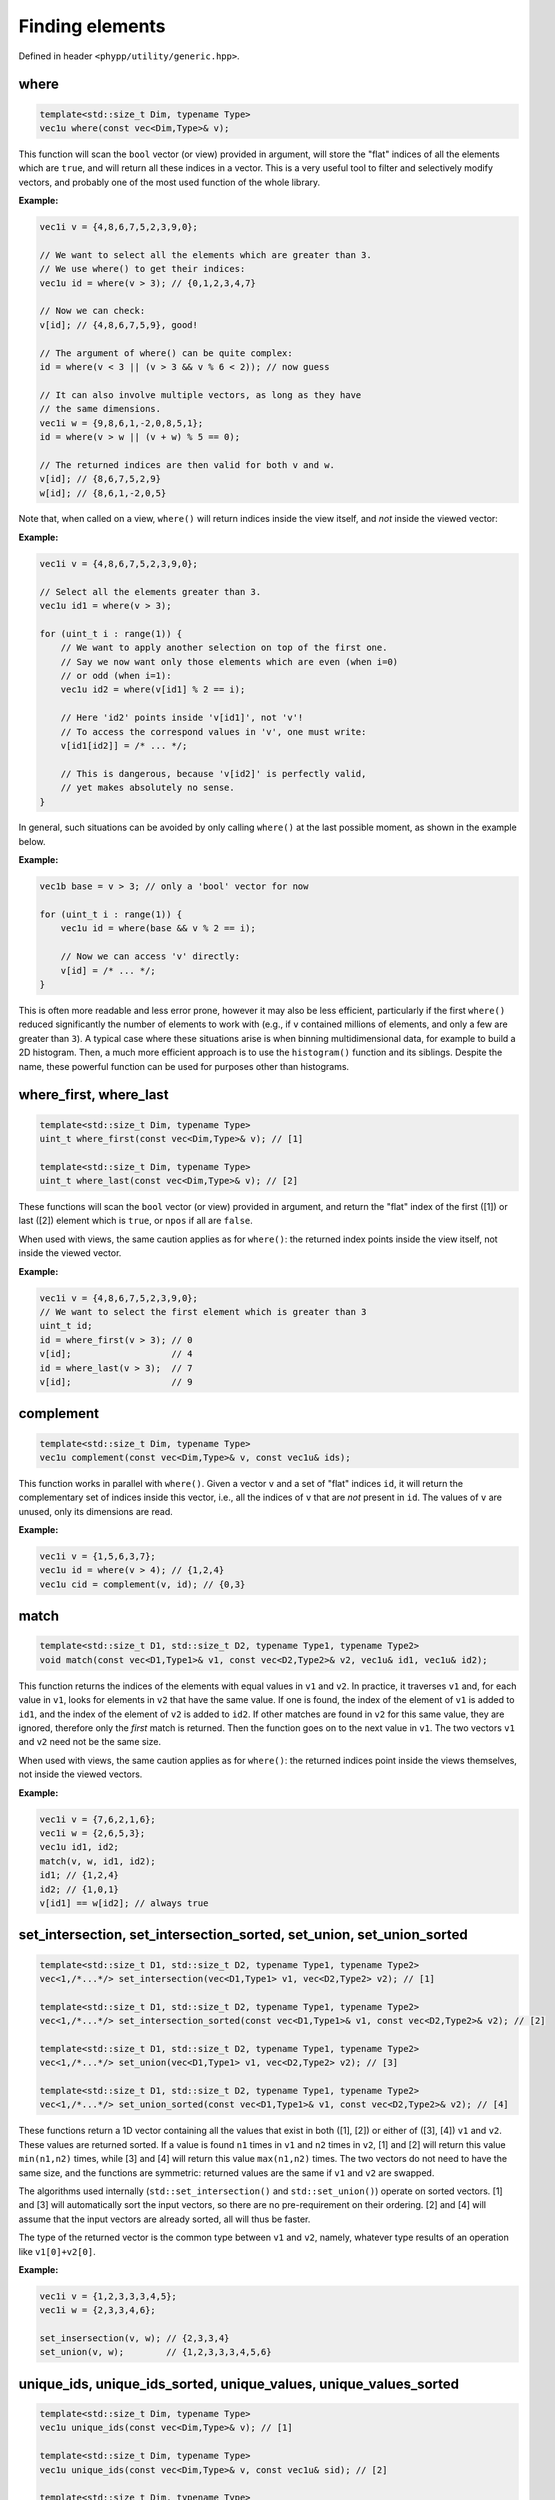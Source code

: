 Finding elements
================

Defined in header ``<phypp/utility/generic.hpp>``.

where
-----

.. code-block:: c++

    template<std::size_t Dim, typename Type>
    vec1u where(const vec<Dim,Type>& v);

This function will scan the ``bool`` vector (or view) provided in argument, will store the "flat" indices of all the elements which are ``true``, and will return all these indices in a vector. This is a very useful tool to filter and selectively modify vectors, and probably one of the most used function of the whole library.

**Example:**

.. code-block:: c++

    vec1i v = {4,8,6,7,5,2,3,9,0};

    // We want to select all the elements which are greater than 3.
    // We use where() to get their indices:
    vec1u id = where(v > 3); // {0,1,2,3,4,7}

    // Now we can check:
    v[id]; // {4,8,6,7,5,9}, good!

    // The argument of where() can be quite complex:
    id = where(v < 3 || (v > 3 && v % 6 < 2)); // now guess

    // It can also involve multiple vectors, as long as they have
    // the same dimensions.
    vec1i w = {9,8,6,1,-2,0,8,5,1};
    id = where(v > w || (v + w) % 5 == 0);

    // The returned indices are then valid for both v and w.
    v[id]; // {8,6,7,5,2,9}
    w[id]; // {8,6,1,-2,0,5}

Note that, when called on a view, ``where()`` will return indices inside the view itself, and *not* inside the viewed vector:

**Example:**

.. code-block:: c++

    vec1i v = {4,8,6,7,5,2,3,9,0};

    // Select all the elements greater than 3.
    vec1u id1 = where(v > 3);

    for (uint_t i : range(1)) {
        // We want to apply another selection on top of the first one.
        // Say we now want only those elements which are even (when i=0)
        // or odd (when i=1):
        vec1u id2 = where(v[id1] % 2 == i);

        // Here 'id2' points inside 'v[id1]', not 'v'!
        // To access the correspond values in 'v', one must write:
        v[id1[id2]] = /* ... */;

        // This is dangerous, because 'v[id2]' is perfectly valid,
        // yet makes absolutely no sense.
    }

In general, such situations can be avoided by only calling ``where()`` at the last possible moment, as shown in the example below.

**Example:**

.. code-block:: c++

    vec1b base = v > 3; // only a 'bool' vector for now

    for (uint_t i : range(1)) {
        vec1u id = where(base && v % 2 == i);

        // Now we can access 'v' directly:
        v[id] = /* ... */;
    }

This is often more readable and less error prone, however it may also be less efficient, particularly if the first ``where()`` reduced significantly the number of elements to work with (e.g., if ``v`` contained millions of elements, and only a few are greater than ``3``). A typical case where these situations arise is when binning multidimensional data, for example to build a 2D histogram. Then, a much more efficient approach is to use the ``histogram()`` function and its siblings. Despite the name, these powerful function can be used for purposes other than histograms.


where_first, where_last
-----------------------

.. code-block:: c++

    template<std::size_t Dim, typename Type>
    uint_t where_first(const vec<Dim,Type>& v); // [1]

    template<std::size_t Dim, typename Type>
    uint_t where_last(const vec<Dim,Type>& v); // [2]

These functions will scan the ``bool`` vector (or view) provided in argument, and return the "flat" index of the first ([1]) or last ([2]) element which is ``true``, or ``npos`` if all are ``false``.

When used with views, the same caution applies as for ``where()``: the returned index points inside the view itself, not inside the viewed vector.

**Example:**

.. code-block:: c++

    vec1i v = {4,8,6,7,5,2,3,9,0};
    // We want to select the first element which is greater than 3
    uint_t id;
    id = where_first(v > 3); // 0
    v[id];                   // 4
    id = where_last(v > 3);  // 7
    v[id];                   // 9


complement
----------

.. code-block:: c++

    template<std::size_t Dim, typename Type>
    vec1u complement(const vec<Dim,Type>& v, const vec1u& ids);

This function works in parallel with ``where()``. Given a vector ``v`` and a set of "flat" indices ``id``, it will return the complementary set of indices inside this vector, i.e., all the indices of ``v`` that are *not* present in ``id``. The values of ``v`` are unused, only its dimensions are read.

**Example:**

.. code-block:: c++

    vec1i v = {1,5,6,3,7};
    vec1u id = where(v > 4); // {1,2,4}
    vec1u cid = complement(v, id); // {0,3}


match
-----

.. code-block:: c++

    template<std::size_t D1, std::size_t D2, typename Type1, typename Type2>
    void match(const vec<D1,Type1>& v1, const vec<D2,Type2>& v2, vec1u& id1, vec1u& id2);

This function returns the indices of the elements with equal values in ``v1`` and ``v2``. In practice, it traverses ``v1`` and, for each value in ``v1``, looks for elements in ``v2`` that have the same value. If one is found, the index of the element of ``v1`` is added to ``id1``, and the index of the element of ``v2`` is added to ``id2``. If other matches are found in ``v2`` for this same value, they are ignored, therefore only the *first* match is returned. Then the function goes on to the next value in ``v1``. The two vectors ``v1`` and ``v2`` need not be the same size.

When used with views, the same caution applies as for ``where()``: the returned indices point inside the views themselves, not inside the viewed vectors.

**Example:**

.. code-block:: c++

    vec1i v = {7,6,2,1,6};
    vec1i w = {2,6,5,3};
    vec1u id1, id2;
    match(v, w, id1, id2);
    id1; // {1,2,4}
    id2; // {1,0,1}
    v[id1] == w[id2]; // always true


set_intersection, set_intersection_sorted, set_union, set_union_sorted
----------------------------------------------------------------------

.. code-block:: c++

    template<std::size_t D1, std::size_t D2, typename Type1, typename Type2>
    vec<1,/*...*/> set_intersection(vec<D1,Type1> v1, vec<D2,Type2> v2); // [1]

    template<std::size_t D1, std::size_t D2, typename Type1, typename Type2>
    vec<1,/*...*/> set_intersection_sorted(const vec<D1,Type1>& v1, const vec<D2,Type2>& v2); // [2]

    template<std::size_t D1, std::size_t D2, typename Type1, typename Type2>
    vec<1,/*...*/> set_union(vec<D1,Type1> v1, vec<D2,Type2> v2); // [3]

    template<std::size_t D1, std::size_t D2, typename Type1, typename Type2>
    vec<1,/*...*/> set_union_sorted(const vec<D1,Type1>& v1, const vec<D2,Type2>& v2); // [4]

These functions return a 1D vector containing all the values that exist in both ([1], [2]) or either of ([3], [4]) ``v1`` and ``v2``. These values are returned sorted. If a value is found ``n1`` times in ``v1`` and ``n2`` times in ``v2``, [1] and [2] will return this value ``min(n1,n2)`` times, while [3] and [4] will return this value ``max(n1,n2)`` times. The two vectors do not need to have the same size, and the functions are symmetric: returned values are the same if ``v1`` and ``v2`` are swapped.

The algorithms used internally (``std::set_intersection()`` and ``std::set_union()``) operate on sorted vectors. [1] and [3] will automatically sort the input vectors, so there are no pre-requirement on their ordering. [2] and [4] will assume that the input vectors are already sorted, all will thus be faster.

The type of the returned vector is the common type between ``v1`` and ``v2``, namely, whatever type results of an operation like ``v1[0]+v2[0]``.

**Example:**

.. code-block:: c++

    vec1i v = {1,2,3,3,3,4,5};
    vec1i w = {2,3,3,4,6};

    set_insersection(v, w); // {2,3,3,4}
    set_union(v, w);        // {1,2,3,3,3,4,5,6}


unique_ids, unique_ids_sorted, unique_values, unique_values_sorted
------------------------------------------------------------------

.. code-block:: c++

    template<std::size_t Dim, typename Type>
    vec1u unique_ids(const vec<Dim,Type>& v); // [1]

    template<std::size_t Dim, typename Type>
    vec1u unique_ids(const vec<Dim,Type>& v, const vec1u& sid); // [2]

    template<std::size_t Dim, typename Type>
    vec1u unique_ids_sorted(const vec<Dim,Type>& v); // [3]

    template<std::size_t Dim, typename Type>
    vec<1,meta::rtype_t<Type>> unique_values(const vec<Dim,Type>& v); // [4]

    template<std::size_t Dim, typename Type>
    vec<1,meta::rtype_t<Type>> unique_values(const vec<Dim,Type>& v, const vec1u& sid); // [5]

    template<std::size_t Dim, typename Type>
    vec<1,meta::rtype_t<Type>> unique_values_sorted(const vec<Dim,Type>& v); // [6]

These functions will traverse the provided vector ``v`` and find all the unique values. Functions [1] to [3] store the *indices* of these values and return them inside an index vector. If a value is present more than once, the index of the first one will be returned. Functions [4] to [6] directly return the values themselves, rather than indices.

Internally, the algorithm needs to sort ``v``. To optimize execution, several versions of these functions are provided which handle the sorting differently. Functions [1] and [4] will automatically sort the vector, so there is no pre-requirement on ``v``. Functions [2] and [5] takes a second argument ``id`` that contains indices that will sort ``v``. In particular, ``id`` can be the return value of ``sort(v)``. Lastly, functions [3] and [6] assume that ``v`` is already sorted, and are thus the fastest of the three.

When used with views, the same caution applies for functions [1] to [3] as for  ``where()``: the returned indices point inside the views themselves, not inside the viewed vectors.

**Example:**

.. code-block:: c++

    // For an non-sorted vector [1]
    vec1i w = {5,6,7,8,6,5,4,1,2,5};
    vec1u u = unique_ids(w); // {7,8,6,0,1,2,3}
    w[u]; // {1,2,4,5,6,7,8} only unique values

    // Providing a sorting vector [2]
    vec1u s = sort(w);
    vec1u u = unique_ids(w, s); // {7,8,6,0,1,2,3}
    w[u]; // {1,2,4,5,6,7,8} only unique values

    // For a sorted vector [3]
    vec1i v = {1,1,2,5,5,6,9,9,10};
    vec1u u = unique_ids_sorted(v); // {0,2,3,5,6,8}
    v[u]; // {1,2,5,6,9,10} only unique values


is_any_of
---------

.. code-block:: c++

    template<typename Type1, std::size_t Dim2, typename Type2>
    bool is_any_of(const Type1& v1, const vec<Dim2,Type2>& v2); // [1]

    template<std::size_t Dim1, typename Type1, std::size_t Dim2, typename Type2>
    vec<Dim1,bool> is_any_of(const vec<Dim1,Type1>& v1, const vec<Dim2,Type2>& v2); // [2]

Function [1] looks inside ``v2`` if there is any value that is equal to ``v1``. If so, it returns ``true``, else it returns ``false``. Function [2] is the vectorized version of [1], and executes this search for each value of ``v1``, then returns a ``bool`` vector containing the results.

There are no pre-requirements on ``v1`` or ``v2``.

**Example:**

.. code-block:: c++

    vec1i v = {7,4,2,1,6};
    vec1i d = {5,6,7};
    vec1b b = is_any_of(v, d); // {true, false, false, false, true}


bounds, lower_bound, upper_bound
--------------------------------

.. code-block:: c++

    template<typename T, std::size_t Dim, typename Type>
    uint_t lower_bound(const vec<Dim,Type>& v, T x); // [1]

    template<typename T, std::size_t Dim, typename Type>
    uint_t upper_bound(const vec<Dim,Type>& v, T x); // [2]

    template<typename T, std::size_t Dim, typename Type>
    std::array<uint_t,2> bounds(const vec<Dim,Type>& v, T x); // [3]

    template<typename T, typename U, std::size_t Dim, typename Type>
    std::array<uint_t,2> bounds(const vec<Dim,Type>& v, T x1, U x2); // [4]

These functions use a binary search algorithm to locate the element in the input vector ``v`` that is equal to or closest to the provided value ``x``, which must be a scalar. The binary search assumes that the elements in the input vector are *sorted* by increasing value. This algorithm also assumes that, if the input vector contains floating point numbers, none of them is ``NaN``.

``lower_bound()`` ([1]) locates the last element in ``v`` that is *less or equal* to ``x``. If no such element is found, ``npos`` is returned.

``upper_bound()`` ([2]) locates the first element in ``v`` that is *greater than* ``x``. If no such element is found, ``npos`` is returned.

``bounds()`` ([3]) combines what ``lower_bound()`` and ``upper_bound()`` do, and returns both indices in an array. The second overload of ``bounds()`` ([4]) calls ``lower_bound()`` to look for ``x1``, and ``upper_bound()`` to look for ``x2``.

**Example:**

.. code-block:: c++

    vec1i v = {2,5,9,12,50};
    bounds(v, 0);   // {npos,0}
    bounds(v, 9);   // {2,3}
    bounds(v, 100); // {4,npos}


equal_range
-----------

.. code-block:: c++

    template<typename T, std::size_t Dim, typename Type>
    vec1u equal_range(const vec<Dim,Type>& v, T x);

This function uses a binary search algorithm to locate all the values in the input vector ``v`` that are equal to ``x``. The binary search assumes that the elements in the input vector are *sorted* by increasing value. This algorithm also assumes that, if the input vector contains floating point numbers, none of them is ``NaN``.

The function returns the indices of all the values equal to ``x``. If no such value is found, an empty vector is returned.

If ``v`` is not sorted, the only alternative is to call ``where(v == x)``; this will be slower than ``equal_range()``, but it should still be faster than sorting ``v``.

**Example:**

.. code-block:: c++

    vec1i v = {2,2,5,9,9,9,12,50};
    equal_range(v, 9); // {3,4,5}

    // The above is a faster version of:
    where(v == 9);


astar_find
----------

.. code-block:: c++

    bool astar_find(const vec2b& map, uint_t& x, uint_t& y);

This function uses the A* ("A star") algorithm to look inside a 2D boolean map ``m`` and, starting from the position ``x`` and ``y`` (i.e. ``m(x,y)``), find the closest point that has a value of ``true``. Once this position is found, its indices are stored inside ``x`` and ``y``, and the function returns ``true``. If no element inside ``m`` is ``true``, then the function returns ``false``.

**Example:**

.. code-block:: c++

    // Using 'o' for true and '.' for false, assume we have the following boolean map,
    // and that we start at the position indicated by 'S', the closest point whose coordinates
    // will be returned by astar_find() is indicated by an 'X'

    vec2b m;

    //   0123456789  13
    // 0 .................
    // 1 .................
    // 2 .................
    // 3 ...ooooo.........
    // 4 ...ooooo.........
    // 5 ...ooooo.........
    // 6 ...ooooo.........
    // 7 ...ooooX.........
    // 8 .............S...
    // 9 .................
    //   .................

    uint_t x = 13, y = 8;
    astar_find(m, x, y);
    x; // 7
    y; // 7
